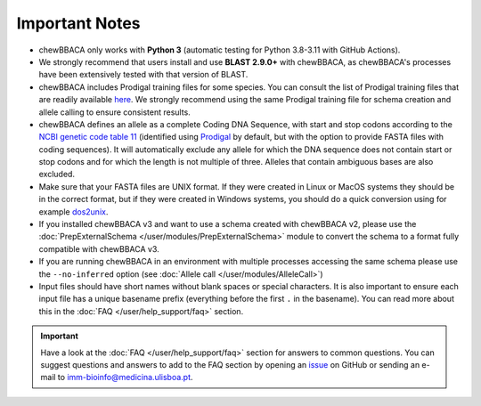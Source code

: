 Important Notes
===============

- chewBBACA only works with **Python 3** (automatic testing for Python 3.8-3.11
  with GitHub Actions).
- We strongly recommend that users install and use **BLAST 2.9.0+** with chewBBACA, as
  chewBBACA's processes have been extensively tested with that version of BLAST.
- chewBBACA includes Prodigal training files for some species. You can consult the list of
  Prodigal training files that are readily available `here <https://github.com/B-UMMI/chewBBACA/tree/master/CHEWBBACA/prodigal_training_files>`_.
  We strongly recommend using the same Prodigal training file for schema creation and allele calling to ensure consistent results.
- chewBBACA defines an allele as a complete Coding DNA Sequence, with start and stop codons
  according to the `NCBI genetic code table 11 <http://www.ncbi.nlm.nih.gov/Taxonomy/Utils/wprintgc.cgi>`_
  (identified using `Prodigal <https://github.com/hyattpd/prodigal/releases/>`_ by default, but with the option to provide FASTA
  files with coding sequences). It will automatically exclude any allele for which the DNA sequence does not contain start or stop
  codons and for which the length is not multiple of three. Alleles that contain ambiguous bases are also excluded.
- Make sure that your FASTA files are UNIX format. If they were created in Linux or MacOS
  systems they should be in the correct format, but if they were created in Windows systems,
  you should do a quick conversion using for example `dos2unix <https://waterlan.home.xs4all.nl/dos2unix.html>`_.
- If you installed chewBBACA v3 and want to use a schema created with chewBBACA v2, please use the
  :doc:`PrepExternalSchema </user/modules/PrepExternalSchema>` module to convert the schema to a format
  fully compatible with chewBBACA v3.
- If you are running chewBBACA in an environment with multiple processes accessing the same schema please use the ``--no-inferred``
  option (see :doc:`Allele call </user/modules/AlleleCall>`)
- Input files should have short names without blank spaces or special characters. It is also important to ensure each input file has
  a unique basename prefix (everything before the first ``.`` in the basename). You can read more about this in the :doc:`FAQ </user/help_support/faq>` section.

.. important::
  Have a look at the :doc:`FAQ </user/help_support/faq>` section for answers to common questions. You can suggest questions and answers
  to add to the FAQ section by opening an `issue <https://github.com/B-UMMI/chewBBACA/issues>`_ on GitHub or sending an e-mail to imm-bioinfo@medicina.ulisboa.pt.
